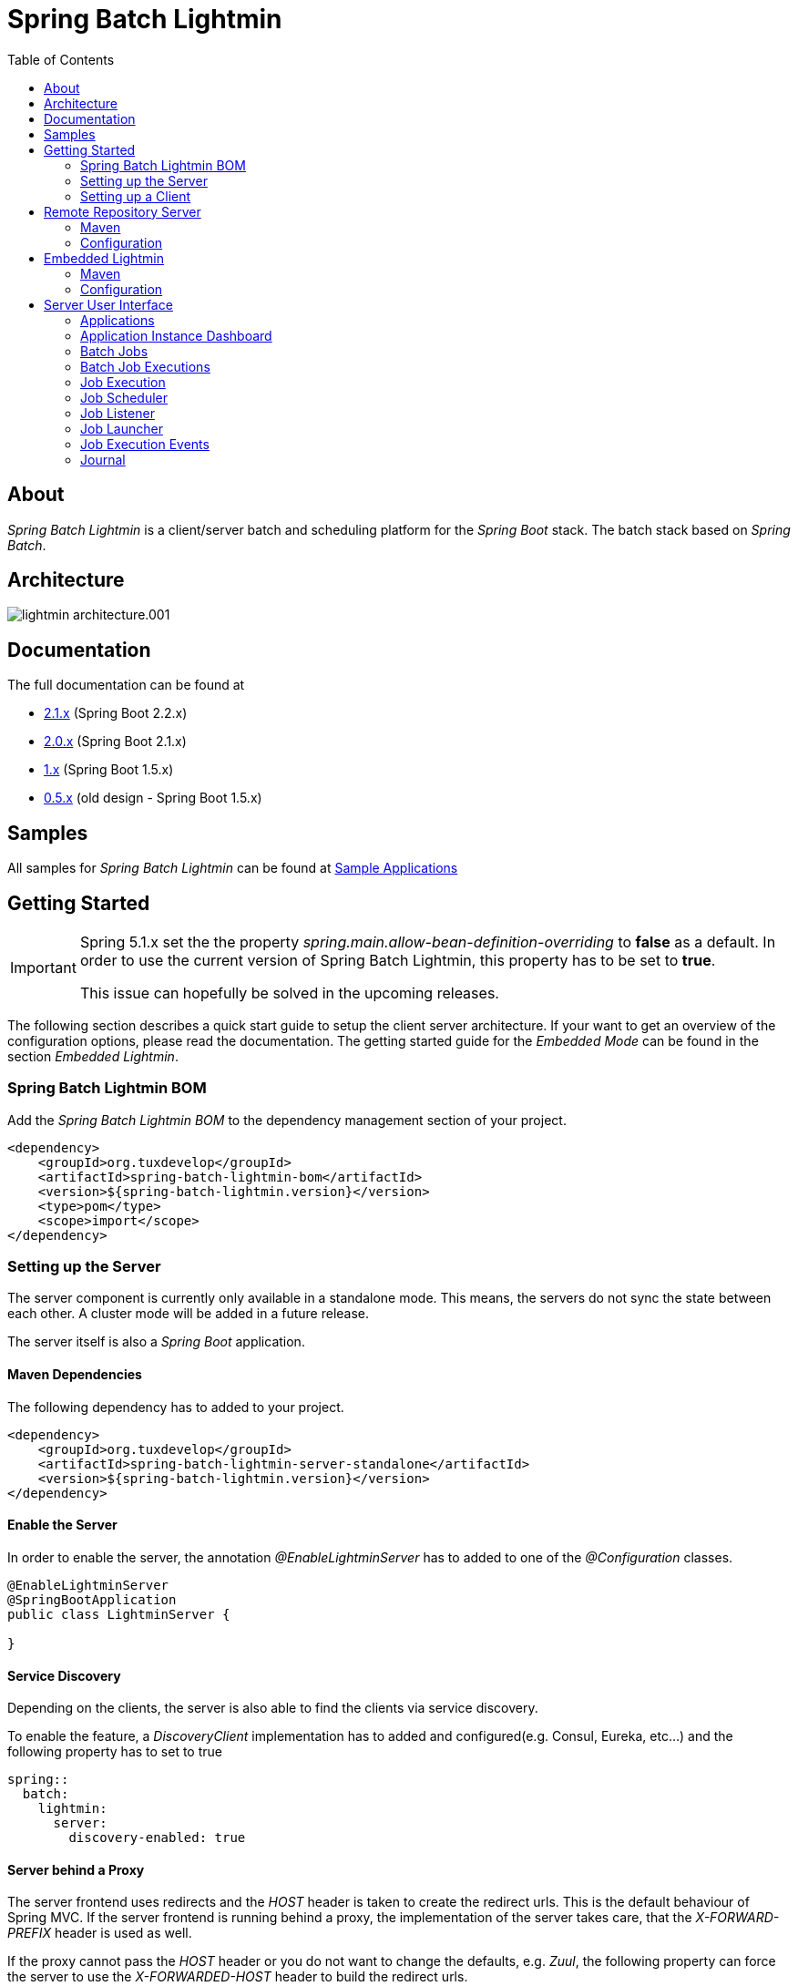 = Spring Batch Lightmin
:toc: left
:imagesdir: /spring-batch-lightmin-documentation/src/main/doc/images

== About

_Spring Batch Lightmin_ is a client/server batch and scheduling platform for the _Spring Boot_ stack.
The batch stack based on _Spring Batch_.

== Architecture

image::lightmin_architecture.001.jpeg[]

== Documentation

The full documentation can be found at

* http://htmlpreview.github.io/?https://github.com/tuxdevelop/spring-batch-lightmin/blob/2.1.x/spring-batch-lightmin-documentation/src/main/doc/spring_batch_lightmin.html[2.1.x] (Spring Boot 2.2.x)
* http://htmlpreview.github.io/?https://github.com/tuxdevelop/spring-batch-lightmin/blob/2.0.x/spring-batch-lightmin-documentation/src/main/doc/spring_batch_lightmin.html[2.0.x] (Spring Boot 2.1.x)
* http://htmlpreview.github.io/?https://github.com/tuxdevelop/spring-batch-lightmin/blob/1.0.x/spring-batch-lightmin-documentation/src/main/doc/spring_batch_lightmin.html[1.x] (Spring Boot 1.5.x)
* http://htmlpreview.github.io/?https://github.com/tuxdevelop/spring-batch-lightmin/blob/0.5.x/spring-batch-lightmin-documentation/src/main/doc/spring_batch_lightmin.html[0.5.x] (old design - Spring Boot 1.5.x)

== Samples

All samples for _Spring Batch Lightmin_ can be found at https://github.com/tuxdevelop/spring-batch-lightmin-samples[Sample Applications]

== Getting Started

[IMPORTANT]
====
Spring 5.1.x set the the property _spring.main.allow-bean-definition-overriding_ to **false** as a default.
In order to use the current version of Spring Batch Lightmin, this property has to be set to **true**.

This issue can hopefully be solved in the upcoming releases.
====

The following section describes a quick start guide to setup the client server architecture.
If your want to get an overview of the configuration options, please read the documentation.
The getting started guide for the _Embedded Mode_ can be found in the section _Embedded Lightmin_.

=== Spring Batch Lightmin BOM

Add the _Spring Batch Lightmin BOM_ to the dependency management section of your project.

[source,xml]
----
<dependency>
    <groupId>org.tuxdevelop</groupId>
    <artifactId>spring-batch-lightmin-bom</artifactId>
    <version>${spring-batch-lightmin.version}</version>
    <type>pom</type>
    <scope>import</scope>
</dependency>
----

=== Setting up the Server

The server component is currently only available in a standalone mode.
This means, the servers do not sync the state between each other.
A cluster mode will be added in a future release.

The server itself is also a _Spring Boot_ application.

==== Maven Dependencies

The following dependency has to added to your project.

[source,xml]
----
<dependency>
    <groupId>org.tuxdevelop</groupId>
    <artifactId>spring-batch-lightmin-server-standalone</artifactId>
    <version>${spring-batch-lightmin.version}</version>
</dependency>
----

==== Enable the Server

In order to enable the server, the annotation _@EnableLightminServer_ has to added to one of the _@Configuration_ classes.

[source,java]
----
@EnableLightminServer
@SpringBootApplication
public class LightminServer {

}
----

==== Service Discovery

Depending on the clients, the server is also able to find the clients via service discovery.

To enable the feature, a _DiscoveryClient_ implementation has to added and configured(e.g. Consul, Eureka, etc...) and the following property has to set to true

[source,yaml]
----
spring::
  batch:
    lightmin:
      server:
        discovery-enabled: true
----

==== Server behind a Proxy

The server frontend uses redirects and the _HOST_ header is taken to create the redirect urls.
This is the default behaviour of Spring MVC.
If the server frontend is running behind a proxy, the implementation of the server takes care, that the _X-FORWARD-PREFIX_ header is used as well.

If the proxy cannot pass the _HOST_ header or you do not want to change the defaults, e.g. _Zuul_, the following property can force the server to use the _X-FORWARDED-HOST_ header to build the redirect urls.

[source,yaml]
----
spring:
  batch:
    lightmin:
      server:
        use-x-forwarded-headers: true
----

=== Setting up a Client

The client applications are responsible to provide _Spring Batch Job_ definitions.
The _Spring Batch Lightmin_ client framework provides all the configurations to set up _Spring Batch_ and the communication with the server.

==== Step one - Client type

The type of the client decides how the registration to the server should be done.
Currently to types are supported, classic and via service discovery.

===== Classic

The classic client has to know where the servers are located and will send a registration request after the start up.

[source,xml]
-----
<dependency>
    <groupId>org.tuxdevelop</groupId>
    <artifactId>spring-batch-lightmin-client-classic</artifactId>
    <version>${spring-batch-lightmin.version}</version>
</dependency>
-----

The dependency above will provide everything which is required for the classic client.
The annotation _@EnableLightminClientClassic_ has to added to one of the configuration classes.

[source,java]
----
@SpringBootApplication
@EnableLightminClientClassic
public class ClientApplication {

    public static void main(final String[] args) {
        SpringApplication.run(ClientApplication.class, args);
    }
}

----

The following configuration properties have to be present

[source,yaml]
----
spring:
  application:
    name: my-client-application <1>
  batch:
    lightmin:
      client:
        classic:
          server:
            url: http://myserver1.domain:8180, http://myserver2.domain:8180 <2>

----

<1> The _spring.application.name_ is used to identify a client and handle a cluster of the instances.
<2> The _url_ property is a list of server to which the registration request should be send.

===== Service Discovery

_Spring Batch Lightmin_ provides two implementations for the discovery client type.
Both implementations add a tags to the underlying service discovery technology, so the server could identify lightmin clients.

====== Consul Client

The following dependency has to added for the consul client

[source,xml]
-----
<dependency>
    <groupId>org.tuxdevelop</groupId>
    <artifactId>spring-batch-lightmin-client-discovery-consul</artifactId>
    <version>${spring-batch-lightmin.version}</version>
</dependency>
-----

The annotation _@EnableLightminClientConsul_ enables the fully integration with Consul.

[source,java]
----
@SpringBootApplication
@EnableLightminClientConsul
public class ClientApplication {

    public static void main(final String[] args) {
        SpringApplication.run(ClientApplication.class, args);
    }
}

----

The configuration options for Consul can be found in the _Spring Cloud Consul_ documentation.

The client is sending per default events to the server, in order to find the server via service discovery, the following property has to be set.

[source,yaml]
----
spring:
  batch:
    lightmin:
      client:
        discovery:
          server-discovery-name: lightmin-server <1>
----

<1> The service discovery name of the server.

====== Eureka Client

The following dependency has to added for the eureka client

[source,xml]
-----
<dependency>
    <groupId>org.tuxdevelop</groupId>
    <artifactId>spring-batch-lightmin-client-discovery-eureka</artifactId>
    <version>${spring-batch-lightmin.version}</version>
</dependency>
-----

The annotation _@EnableLightminClientEureka_ enables the fully integration with Eureka.

[source,java]
----
@SpringBootApplication
@EnableLightminClientEureka
public class ClientApplication {

    public static void main(final String[] args) {
        SpringApplication.run(ClientApplication.class, args);
    }
}

----

The configuration options for Eureka can be found in the _Spring Cloud Netflix_ documentation.

The client is sending per default events to the server, in order to find the server via service discovery, the following property has to be set.

[source,yaml]
----
spring:
  batch:
    lightmin:
      client:
        discovery:
          server-discovery-name: lightmin-server <1>
----

<1> The service discovery name of the server.

==== Step two - The Configuration Repository

The _Configuration Repository_ is the component which stores the scheduler and listener configurations of the lightmin clients.
This configurations are loaded at start time and can be managed with the server frontend or API calls.

_Spring Batch Lightmin_ provides three implementation of the repository

* *map* - In memory repository, all changes will be gone after a restart.
* *jdbc* - The client fetches and stores the configurations in a database.
* *remote* - The client fetches and stores the configurations via API calls to a repository server.

===== Map Repository

[source,xml]
----
<dependency>
    <groupId>org.tuxdevelop</groupId>
    <artifactId>spring-batch-lightmin-repository-map</artifactId>
    <version>${spring-batch-lightmin.version}</version>
</dependency>
----

The annotation _@EnableLightminMapConfigurationRepository_ enables the in memory repository.

[source,java]
----
@SpringBootApplication
@EnableLightminClientConsul
@EnableLightminMapConfigurationRepository
public class ClientApplication {

    public static void main(final String[] args) {
        SpringApplication.run(ClientApplication.class, args);
    }
}
----

===== Jdbc Repository

[source,xml]
----
<dependency>
    <groupId>org.tuxdevelop</groupId>
    <artifactId>spring-batch-lightmin-repository-jdbc</artifactId>
    <version>${spring-batch-lightmin.version}</version>
</dependency>
----

The annotation _@EnableLightminJdbcConfigurationRepository_ enables the jdbc repository.

[source,java]
----
@SpringBootApplication
@EnableLightminClientConsul
@EnableLightminJdbcConfigurationRepository
public class ClientApplication {

    public static void main(final String[] args) {
        SpringApplication.run(ClientApplication.class, args);
    }
}
----

The jdbc repository requires a configured datasource bean with the name _dataSource_.

If the project configuration requires a specific datasource for the lightmin repository, the bean name can set via configuration property.
More configuration options can be found in the documentation.

[source,yaml]
----
spring:
  batch:
    lightmin:
      repository:
        jdbc:
          data-source-name: myDataSource <1>
----

<1> Overriding the default datasource name.

The database schema ddl and drop scripts for various databases are located in the dependency above under the path:

[source,yaml]
----
org/tuxdevelop/spring/batch/lightmin/repository
----

===== Remote Repository

[source,xml]
----
<dependency>
    <groupId>org.tuxdevelop</groupId>
    <artifactId>spring-batch-lightmin-repository-remote</artifactId>
    <version>${spring-batch-lightmin.version}</version>
</dependency>
----

The annotation _@EnableLightminRemoteConfigurationRepository_ enables the remote repository.

[source,java]
----
@SpringBootApplication
@EnableLightminClientConsul
@EnableLightminRemoteConfigurationRepository
public class ClientApplication {

    public static void main(final String[] args) {
        SpringApplication.run(ClientApplication.class, args);
    }
}
----

The remote repository can be located via url and service discovery.

For the url way, the following properties has to be set:

[source,yaml]
----
  spring:
    batch:
      lightmin:
        repository:
          remote:
            server-url: http://my-server.domain:8280 <1>
----

<1> The url to the remote repository server

For the service discovery approach, the following properties has to set and a _DiscoveryClient_ bean has to be present.

[source,yaml]
----
  spring:
    batch:
      lightmin:
        repository:
          remote:
            discover-remote-repository: true <1>
            server-discovery-name: remoteRepositorySever <2>
----

<1> Enables the discovery feature
<2> The discovery name of the remote repository server

Further configuration options can be found in the documentation.

==== Step three - Configure Spring Batch

The client configurations are enabling the _Spring Batch_ stack as well.
_Spring Batch_ itself has to have a configured _JobRepository_.
This _JobRepository_ can be in memory via map or jdbc.

The configuration of the _JobRepository_ can be done via properties, so _Spring Batch Lightmin_ knows what to configure.

===== Map JobRepository

For the map repository, the following configuration is enough:

[source,yaml]
----
spring:
  batch:
    lightmin:
      batch:
        repository-type: map
----

===== Jdbc Repository

For the jdbc repository, the following configuration is enough:

[source,yaml]
----
spring:
  batch:
    lightmin:
      batch:
        repository-type: jdbc
----

Properties like dataSource name, table prefix etc. can be overridden as well.
Please check the documentation for more details.

==== Clients in Containers

If a client runs inside a container like _Docker_, the dns name of the host systems has to be transferred to server on registration time.
For this use case, a property is available.

[source,yaml]
----
spring:
  batch:
    lightmin:
      client:
        hostname: FQDN of the host
----

== Remote Repository Server

The _Remote Repository Server_ is a _Spring Boot_ application which provides a REST API for clients.

The server itself needs a job configuration repository itself.
The server supports map and jdbc.

=== Maven

For the Jdbc repository, the following dependencies have to be added.

[source,xml]
----
<dependency>
    <groupId>org.tuxdevelop</groupId>
    <artifactId>spring-batch-lightmin-repository-server</artifactId>
    <version>${spring-batch-lightmin.version}</version>
</dependency>

<dependency>
    <groupId>org.tuxdevelop</groupId>
    <artifactId>spring-batch-lightmin-repository-jdbc</artifactId>
    <version>${spring-batch-lightmin.version}</version>
</dependency>
----

=== Configuration

The configuration of the used repository can be found in the client section.

The annotation _@EnableLightminRepositoryServer_ enables the server and the corresponding annotation the _job configuration repository_.

[source,java]
----
@SpringBootApplication
@EnableLightminRepositoryServer
@EnableLightminJdbcConfigurationRepository
public class RepositoryServerApplication {

    public static void main(final String[] args) {
        SpringApplication.run(RepositoryServerApplication.class, args);
    }
}
----

== Embedded Lightmin

If the client server architecture does not fit the requirements, _Spring Batch Lightmin_ also provides am embedded mode, which ships the client and server in one package.

=== Maven

[source,xml]
----
<dependency>
    <groupId>org.tuxdevelop</groupId>
    <artifactId>spring-batch-lightmin-embedded</artifactId>
    <version>${spring-batch-lightmin.version}</version>
</dependency>
----

=== Configuration

In this case, a specific client does not have to be configured.
The _Job Configuration Repository_ and _Spring Batch_ have to be configured like for a regular client.

[source,java]
----
@SpringBootApplication
@EnableLightminEmbedded
@EnableLightminMapConfigurationRepository
public class EmbeddedLightminApplication {

    public static void main(final String[] args) {
        SpringApplication.run(EmbeddedLightminApplication.class, args);
    }
}
----

[source,yaml]
----
spring:
  batch:
    lightmin:
      batch:
        repository-type: map
----

== Server User Interface

=== Applications

The start page of the _SpringBatchLightmin_ shows all register applications.
The status icon shows the current health status of the application.

image::applications.png[]

=== Application Instance Dashboard

The application dashboard is the entry point to the monitoring and administration of a client application instance.
The overview shows the important endpoints, all known _Spring Batch Jobs_ and configured external links of the client application.

image::dashboard.png[]

=== Batch Jobs

The batch jobs overview shows all registered batch jobs of the application instance and the execution count of them.

image::batch-jobs.png[]

=== Batch Job Executions

The view shows an overview of all executions for the selected job.
To get details of the job execution, click on the desired id.

image::batch-job.png[]

=== Job Execution

The job execution view shows you a detailed overview about the job and step executions of the selected job execution.

image::job-execution.png[]

=== Job Scheduler

_Job Scheduler Configurations_ are cron or time based scheduler.

image::scheduler.png[]

==== Add Job Scheduler Configuration

===== Period Scheduler

image::scheduler-period-add.png[]

===== Cron Scheduler

image::scheduler-cron-add.png[]

=== Job Listener

image::listener.png[]

==== Add Job Listener configuration

image::listener-add.png[]

=== Job Launcher

image::job-launcher.png[]

=== Job Execution Events

image::job-execution-events.png[]

=== Journal

image::journal.png[]


